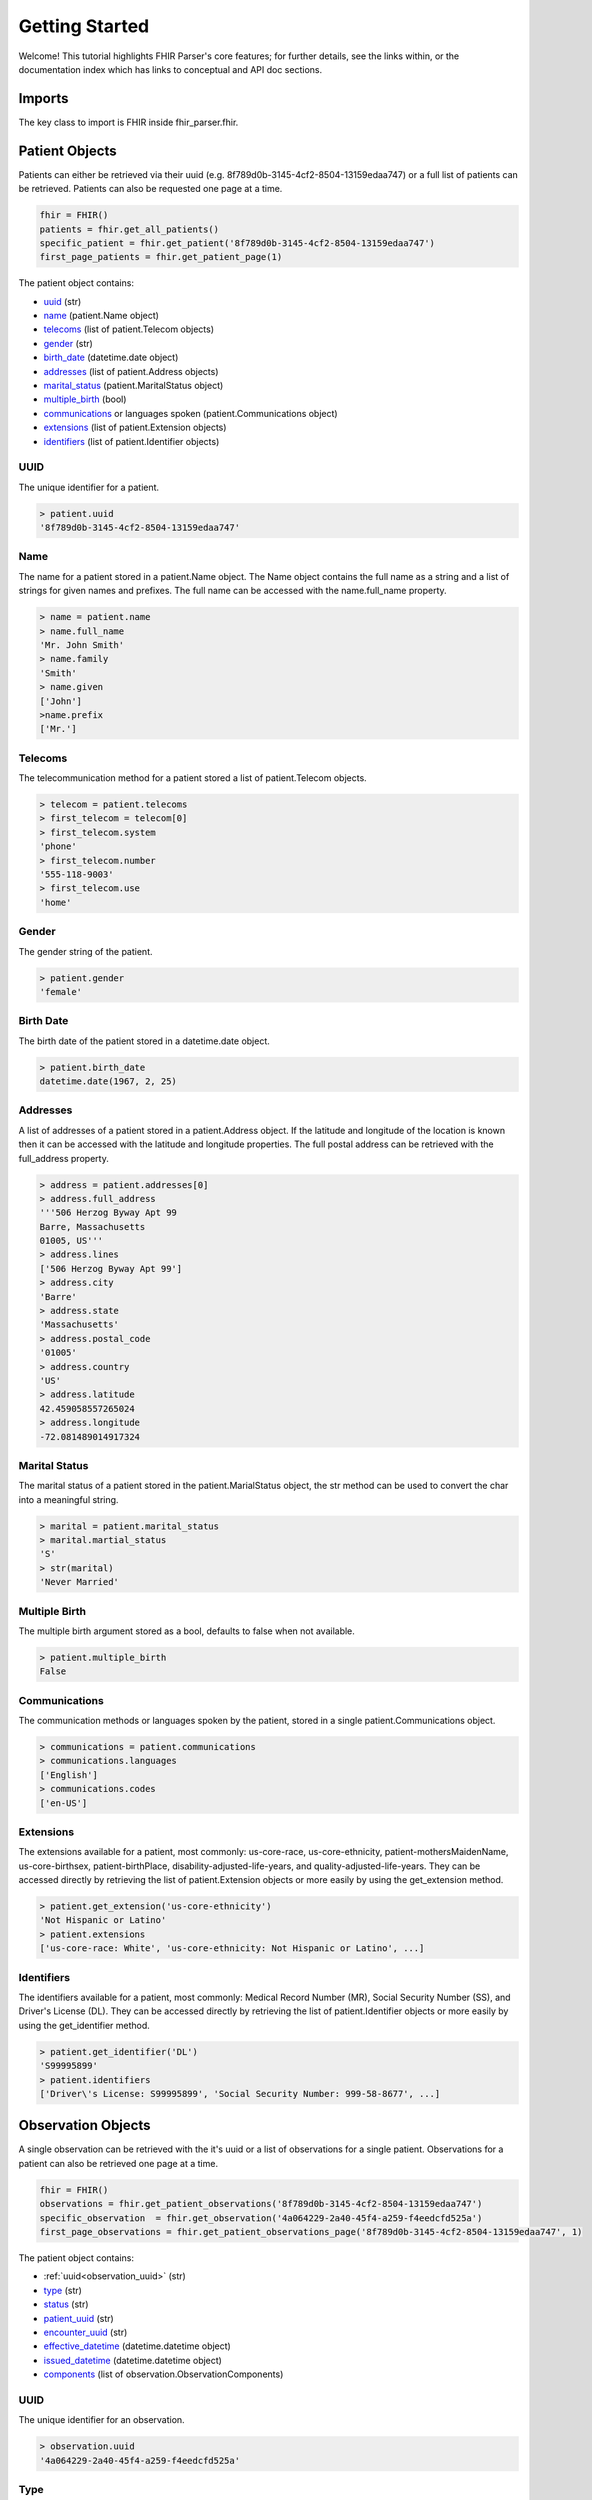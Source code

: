 ===============
Getting Started
===============

Welcome! This tutorial highlights FHIR Parser's core features; for further details,
see the links within, or the documentation index which has links to conceptual
and API doc sections.

Imports
=======
The key class to import is FHIR inside fhir_parser.fhir.

.. code-block:: python
    :emphasize-lines: 1

    from fhir_parser import FHIR, Patient, Observation
    from fhir_parser.patient import Patient, Name, Telecom, Communications, Extension, Identifier
    from fhir_parser.observation import Observation, ObservationComponent


Patient Objects
===============
Patients can either be retrieved via their uuid (e.g. 8f789d0b-3145-4cf2-8504-13159edaa747)
or a full list of patients can be retrieved. Patients can also be requested one page at a time.

.. code-block:: python

    fhir = FHIR()
    patients = fhir.get_all_patients()
    specific_patient = fhir.get_patient('8f789d0b-3145-4cf2-8504-13159edaa747')
    first_page_patients = fhir.get_patient_page(1)

The patient object contains:

* `uuid`_ (str)
* `name`_ (patient.Name object)
* `telecoms`_ (list of patient.Telecom objects)
* `gender`_ (str)
* `birth_date`_ (datetime.date object)
* `addresses`_ (list of patient.Address objects)
* `marital_status`_ (patient.MaritalStatus object)
* `multiple_birth`_ (bool)
* `communications`_ or languages spoken (patient.Communications object)
* `extensions`_ (list of patient.Extension objects)
* `identifiers`_ (list of patient.Identifier objects)

.. _uuid:

UUID
----
The unique identifier for a patient.

.. code-block:: python

    > patient.uuid
    '8f789d0b-3145-4cf2-8504-13159edaa747'

Name
----
The name for a patient stored in a patient.Name object. The Name object
contains the full name as a string and a list of strings for given names
and prefixes. The full name can be accessed with the name.full_name property.

.. code-block:: python

    > name = patient.name
    > name.full_name
    'Mr. John Smith'
    > name.family
    'Smith'
    > name.given
    ['John']
    >name.prefix
    ['Mr.']


Telecoms
--------
The telecommunication method for a patient stored a list of patient.Telecom
objects.

.. code-block:: python

    > telecom = patient.telecoms
    > first_telecom = telecom[0]
    > first_telecom.system
    'phone'
    > first_telecom.number
    '555-118-9003'
    > first_telecom.use
    'home'

Gender
------
The gender string of the patient.

.. code-block:: python

    > patient.gender
    'female'


.. _birth_date:

Birth Date
----------
The birth date of the patient stored in a datetime.date object.

.. code-block:: python

    > patient.birth_date
    datetime.date(1967, 2, 25)


Addresses
---------
A list of addresses of a patient stored in a patient.Address object. If the
latitude and longitude of the location is known then it can be accessed with
the latitude and longitude properties. The full postal address can be retrieved
with the full_address property.

.. code-block:: python

    > address = patient.addresses[0]
    > address.full_address
    '''506 Herzog Byway Apt 99
    Barre, Massachusetts
    01005, US'''
    > address.lines
    ['506 Herzog Byway Apt 99']
    > address.city
    'Barre'
    > address.state
    'Massachusetts'
    > address.postal_code
    '01005'
    > address.country
    'US'
    > address.latitude
    42.459058557265024
    > address.longitude
    -72.081489014917324


.. _marital_status:

Marital Status
--------------
The marital status of a patient stored in the patient.MarialStatus object,
the str method can be used to convert the char into a meaningful string.

.. code-block:: python

    > marital = patient.marital_status
    > marital.martial_status
    'S'
    > str(marital)
    'Never Married'


.. _multiple_birth:

Multiple Birth
--------------
The multiple birth argument stored as a bool, defaults to false when not available.

.. code-block:: python

    > patient.multiple_birth
    False


Communications
--------------
The communication methods or languages spoken by the patient, stored in a single patient.Communications object.

.. code-block:: python

    > communications = patient.communications
    > communications.languages
    ['English']
    > communications.codes
    ['en-US']

Extensions
----------
The extensions available for a patient, most commonly: us-core-race, us-core-ethnicity,
patient-mothersMaidenName, us-core-birthsex, patient-birthPlace, disability-adjusted-life-years, and
quality-adjusted-life-years. They can be accessed directly by retrieving the list of patient.Extension objects or
more easily by using the get_extension method.

.. code-block:: python

    > patient.get_extension('us-core-ethnicity')
    'Not Hispanic or Latino'
    > patient.extensions
    ['us-core-race: White', 'us-core-ethnicity: Not Hispanic or Latino', ...]


Identifiers
-----------
The identifiers available for a patient, most commonly: Medical Record Number (MR), Social Security Number (SS),
and Driver's License (DL). They can be accessed directly by retrieving the list of patient.Identifier objects or
more easily by using the get_identifier method.

.. code-block:: python

    > patient.get_identifier('DL')
    'S99995899'
    > patient.identifiers
    ['Driver\'s License: S99995899', 'Social Security Number: 999-58-8677', ...]


Observation Objects
===================
A single observation can be retrieved with the it's uuid or a list of observations for a single patient. Observations
for a patient can also be retrieved one page at a time.

.. code-block:: python

    fhir = FHIR()
    observations = fhir.get_patient_observations('8f789d0b-3145-4cf2-8504-13159edaa747')
    specific_observation  = fhir.get_observation('4a064229-2a40-45f4-a259-f4eedcfd525a')
    first_page_observations = fhir.get_patient_observations_page('8f789d0b-3145-4cf2-8504-13159edaa747', 1)

The patient object contains:

* :ref:`uuid<observation_uuid>` (str)
* `type`_ (str)
* `status`_ (str)
* `patient_uuid`_ (str)
* `encounter_uuid`_ (str)
* `effective_datetime`_ (datetime.datetime object)
* `issued_datetime`_ (datetime.datetime object)
* `components`_ (list of observation.ObservationComponents)

.. _observation_uuid:

UUID
----
The unique identifier for an observation.

.. code-block:: python

    > observation.uuid
    '4a064229-2a40-45f4-a259-f4eedcfd525a'

Type
----
The type of the investigation, typically: vital-signs, survey, or laboratory.

.. code-block:: python

    > observation.type
    'vital-signs'


Status
------
The status of the investigation.

.. code-block:: python

    > observation.status
    'final'

.. _patient_uuid:

Patient UUID
------------
The unique identifier of the patient tied to the observation.

.. code-block:: python

    > observation.patient_uuid
    '8f789d0b-3145-4cf2-8504-13159edaa747'

.. _encounter_uuid:

Encounter UUID
--------------
The unique identifier of the encounter tied to the observation.

.. code-block:: python

    > observation.encounter_uuid
    '04090f8c-076e-4af1-9582-98d8cae66764'

.. _effective_datetime:

Effective Datetime
------------------
The effective datetime of the observation returned as a datetime.datetime object.

.. code-block:: python

    > observation.effective_datetime
    datetime.datetime(2011, 9, 20, 21, 27, 12, tzinfo=tzoffset(None, 3600))

.. _issued_datetime:

Issued Datetime
---------------
The issued datetime of the observation returned as a datetime.datetime object.

.. code-block:: python

    > observation.effective_datatime
    datetime.datetime(2011, 9, 20, 21, 27, 12, 215000, tzinfo=tzoffset(None, 3600))


Components
----------
Each observation consists of multiple observation components, for example 'Diastolic Blood Pressure' and
'Systolic Blood Pressure' as part of a 'Blood Pressure' vital signs observation. Stored as a list of
observation.ObservationComponent objects.

.. code-block:: python

    > component = observation.components[0]
    > component.system
    'http://loinc.org'
    > component.code
    '8462-4'
    > component.display
    'Diastolic Blood Pressure'
    > component.value
    76.0
    > component.unit
    mm[Hg]
    > component.quantity()
    '76.0 mm[Hg]'